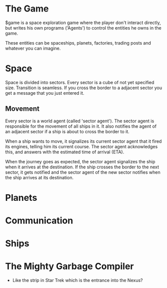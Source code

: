 * The Game
  $game is a space exploration game where the player don't interact
  directly, but writes his own programs ('Agents') to control the
  entities he owns in the game.

  These entities can be spaceships, planets, factories, trading posts
  and whatever you can imagine.

* Space
  Space is divided into sectors. Every sector is a cube of not yet
  specified size. Transition is seamless. If you cross the border to a
  adjacent sector you get a message that you just entered it.

** Movement
   Every sector is a world agent (called 'sector agent'). The sector
   agent is responsible for the movement of all ships in it. It also
   notifies the agent of an adjacent sector if a ship is about to
   cross the border to it.

   When a ship wants to move, it signalizes its current sector agent
   that it fired its engines, telling him its current course. The
   sector agent acknowledges this, and answers with the estimated time
   of arrival (ETA).

   When the journey goes as expected, the sector agent signalizes the
   ship when it arrives at the destination. If the ship crosses the
   border to the next sector, it gets notified and the sector agent of
   the new sector notifies when the ship arrives at its destination.

* Planets
* Communication
* Ships
* The Mighty Garbage Compiler
  - Like the strip in Star Trek which is the entrance into the Nexus?
